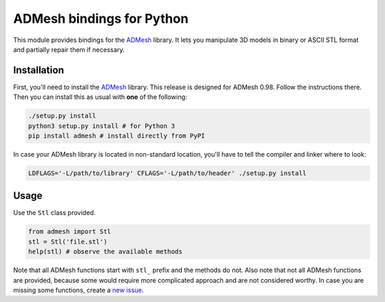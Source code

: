 ADMesh bindings for Python
==========================

.. image:: https://badge.fury.io/py/admesh.svg
    :target: http://badge.fury.io/py/admesh

.. image:: https://pypip.in/d/admesh/badge.png
        :target: https://pypi.python.org/pypi/admesh

This module provides bindings for the `ADMesh <https://github.com/admesh/admesh>`_ library. It lets you manipulate 3D models in binary or ASCII STL format and partially repair them if necessary.

Installation
------------

First, you'll need to install the `ADMesh <https://github.com/admesh/admesh>`_ library. This release is designed for ADMesh 0.98. Follow the instructions there. Then you can install this as usual with **one** of the following:

.. code:: sh

    ./setup.py install
    python3 setup.py install # for Python 3
    pip install admesh # install directly from PyPI

In case your ADMesh library is located in non-standard location, you'll have to tell the compiler and linker where to look:

.. code:: sh

    LDFLAGS='-L/path/to/library' CFLAGS='-L/path/to/header' ./setup.py install

Usage
-----

Use the ``Stl`` class provided.

.. code:: python

    from admesh import Stl
    stl = Stl('file.stl')
    help(stl) # observe the available methods

Note that all ADMesh functions start with ``stl_`` prefix and the methods do not. Also note that not all ADMesh functions are provided, because some would require more complicated approach and are not considered worthy. In case you are missing some functions, create a `new issue <https://github.com/admesh/python-admesh/issues/new>`_.
